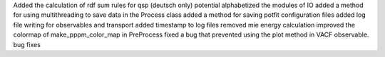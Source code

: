 Added the calculation of rdf sum rules for qsp (deutsch only) potential
alphabetized the modules of IO
added a method for using multithreading to save data in the Process class
added a method for saving potfit configuration files
added log file writing for observables and transport
added timestamp to log files
removed mie energy calculation
improved the colormap of make_pppm_color_map in PreProcess
fixed a bug that prevented using the plot method in VACF observable.
bug fixes
